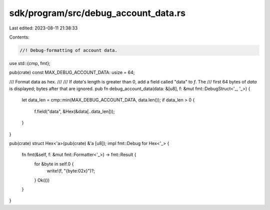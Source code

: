 sdk/program/src/debug_account_data.rs
=====================================

Last edited: 2023-08-11 21:38:33

Contents:

.. code-block:: rs

    //! Debug-formatting of account data.

use std::{cmp, fmt};

pub(crate) const MAX_DEBUG_ACCOUNT_DATA: usize = 64;

/// Format data as hex.
///
/// If `data`'s length is greater than 0, add a field called "data" to `f`. The
/// first 64 bytes of `data` is displayed; bytes after that are ignored.
pub fn debug_account_data(data: &[u8], f: &mut fmt::DebugStruct<'_, '_>) {
    let data_len = cmp::min(MAX_DEBUG_ACCOUNT_DATA, data.len());
    if data_len > 0 {
        f.field("data", &Hex(&data[..data_len]));
    }
}

pub(crate) struct Hex<'a>(pub(crate) &'a [u8]);
impl fmt::Debug for Hex<'_> {
    fn fmt(&self, f: &mut fmt::Formatter<'_>) -> fmt::Result {
        for &byte in self.0 {
            write!(f, "{byte:02x}")?;
        }
        Ok(())
    }
}


